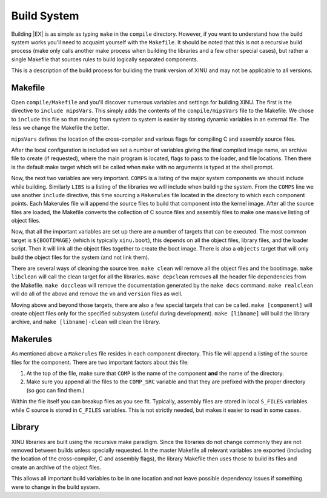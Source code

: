Build System
============

Building |EX| is as simple as typing ``make`` in the ``compile``
directory. However, if you want to understand how the build system
works you'll need to acquaint yourself with the ``Makefile``. It
should be noted that this is not a recursive build process (make only
calls another make process when building the libraries and a few other
special cases), but rather a single Makefile that sources rules to
build logically separated components.

This is a description of the build process for building the trunk
version of XINU and may not be applicable to all versions.

Makefile
--------

Open ``compile/Makefile`` and you'll discover numerous variables and
settings for building XINU. The first is the directive to
``include mipsVars``. This simply adds the contents of the
``compile/mipsVars`` file to the Makefile. We chose to ``include`` this
file so that moving from system to system is easier by storing dynamic
variables in an external file. The less we change the Makefile the
better.

``mipsVars`` defines the location of the cross-compiler and various
flags for compiling C and assembly source files.

After the local configuration is included we set a number of variables
giving the final compiled image name, an archive file to create (if
requested), where the main program is located, flags to pass to the
loader, and file locations. Then there is the default make target which
will be called when ``make`` with no arguments is typed at the shell
prompt.

Now, the next two variables are very important. ``COMPS`` is a listing
of the major system components we should include while building.
Similarly ``LIBS`` is a listing of the libraries we will include when
building the system. From the ``COMPS`` line we use another ``include``
directive, this time sourcing a ``Makerules`` file located in the
directory to which each component points. Each Makerules file will
append the source files to build that component into the kernel image.
After all the source files are loaded, the Makefile converts the
collection of C source files and assembly files to make one massive
listing of object files.

Now, that all the important variables are set up there are a number of
targets that can be executed. The most common target is ``${BOOTIMAGE}``
(which is typically ``xinu.boot``), this depends on all the object
files, library files, and the loader script. Then it will link all the
object files together to create the boot image. There is also a
``objects`` target that will only build the object files for the system
(and not link them).

There are several ways of cleaning the source tree. ``make clean`` will
remove all the object files and the bootimage. ``make libclean`` will
call the clean target for all the libraries. ``make depclean`` removes
all the header file dependencies from the Makefile. ``make docclean``
will remove the documentation generated by the ``make docs`` command.
``make realclean`` will do all of the above and remove the ``vn`` and
``version`` files as well.

Moving above and beyond those targets, there are also a few special
targets that can be called. ``make [component]`` will create object
files only for the specified subsystem (useful during development).
``make [libname]`` will build the library archive, and
``make [libname]-clean`` will clean the library.

Makerules
---------

As mentioned above a ``Makerules`` file resides in each component
directory. This file will append a listing of the source files for the
component. There are two important factors about this file:

#. At the top of the file, make sure that ``COMP`` is the name of the
   component **and** the name of the directory.
#. Make sure you append all the files to the ``COMP_SRC`` variable and
   that they are prefixed with the proper directory (so gcc can find
   them.)

Within the file itself you can breakup files as you see fit. Typically,
assembly files are stored in local ``S_FILES`` variables while C source
is stored in ``C_FILES`` variables. This is not strictly needed, but
makes it easier to read in some cases.

Library
-------

XINU libraries are built using the recursive make paradigm. Since the
libraries do not change commonly they are not removed between builds
unless specially requested. In the master Makefile all relevant
variables are exported (including the location of the cross-compiler,
C and assembly flags), the library Makefile then uses those to build
its files and create an archive of the object files.

This allows all important build variables to be in one location and not
leave possible dependency issues if something were to change in the
build system.

